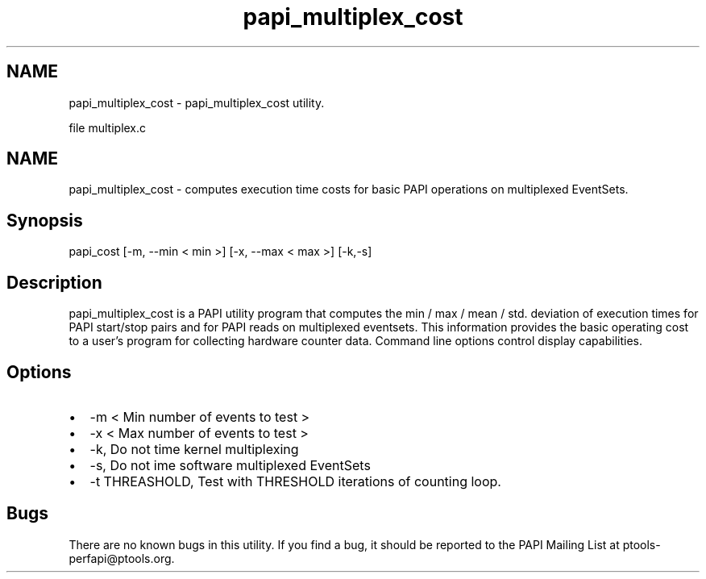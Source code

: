 .TH "papi_multiplex_cost" 1 "Wed Sep 14 2016" "Version 5.5.0.0" "PAPI" \" -*- nroff -*-
.ad l
.nh
.SH NAME
papi_multiplex_cost \- papi_multiplex_cost utility\&.
.PP
file multiplex\&.c 
.SH "NAME"
.PP
papi_multiplex_cost - computes execution time costs for basic PAPI operations on multiplexed EventSets\&.
.SH "Synopsis"
.PP
papi_cost [-m, --min < min >] [-x, --max < max >] [-k,-s]
.SH "Description"
.PP
papi_multiplex_cost is a PAPI utility program that computes the min / max / mean / std\&. deviation of execution times for PAPI start/stop pairs and for PAPI reads on multiplexed eventsets\&. This information provides the basic operating cost to a user's program for collecting hardware counter data\&. Command line options control display capabilities\&.
.SH "Options"
.PP
.PD 0
.IP "\(bu" 2
-m < Min number of events to test > 
.IP "\(bu" 2
-x < Max number of events to test > 
.IP "\(bu" 2
-k, Do not time kernel multiplexing 
.IP "\(bu" 2
-s, Do not ime software multiplexed EventSets 
.IP "\(bu" 2
-t THREASHOLD, Test with THRESHOLD iterations of counting loop\&. 
.PP
.SH "Bugs"
.PP
There are no known bugs in this utility\&. If you find a bug, it should be reported to the PAPI Mailing List at ptools-perfapi@ptools.org\&. 

